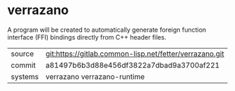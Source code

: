 * verrazano


A program will be created to automatically generate foreign function
interface (FFI) bindings directly from C++ header files.

|---------+---------------------------------------------------------|
| source  | git:https://gitlab.common-lisp.net/fetter/verrazano.git |
| commit  | a81497b6b3d88e456df3822a7dbad9a3700af221                |
| systems | verrazano verrazano-runtime                             |
|---------+---------------------------------------------------------|
